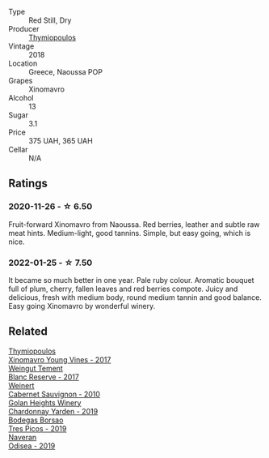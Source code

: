 :PROPERTIES:
:ID:                     962b8ed5-9efe-40af-a5bc-979023e59225
:END:
#+attr_html: :class wine-main-image
[[file:/images/53/7dfdda-4cd7-45e5-81af-f269af5ea11c/2022-01-16-11-45-01-FC00DD11-19CF-4147-B551-1D183B851999-1-105-c.webp]]

- Type :: Red Still, Dry
- Producer :: [[barberry:/producers/dbc80a5b-3294-4c28-959c-1f65b7f1decd][Thymiopoulos]]
- Vintage :: 2018
- Location :: Greece, Naoussa POP
- Grapes :: Xinomavro
- Alcohol :: 13
- Sugar :: 3.1
- Price :: 375 UAH, 365 UAH
- Cellar :: N/A

** Ratings
:PROPERTIES:
:ID:                     1a9f8d87-72a5-4661-a76d-20c7cfd33177
:END:

*** 2020-11-26 - ☆ 6.50
:PROPERTIES:
:ID:                     dcfaa3a8-bfd2-45e0-8e96-90246bd808a9
:END:

Fruit-forward Xinomavro from Naoussa. Red berries, leather and subtle raw meat hints. Medium-light, good tannins. Simple, but easy going, which is nice.

*** 2022-01-25 - ☆ 7.50
:PROPERTIES:
:ID:                     29dc1682-f06b-4438-9d39-8673e0c2f029
:END:

It became so much better in one year. Pale ruby colour. Aromatic bouquet full of plum, cherry, fallen leaves and red berries compote. Juicy and delicious, fresh with medium body, round medium tannin and good balance. Easy going Xinomavro by wonderful winery.

** Related
:PROPERTIES:
:ID:                     bbfe176b-a9b7-427b-b43e-cf4f2aa1901a
:END:

#+begin_export html
<div class="flex-container">
  <a class="flex-item flex-item-left" href="/wines/23ee5fa3-b3ba-402d-917e-8409237d6a4f.html">
    <section class="h text-small text-lighter">Thymiopoulos</section>
    <section class="h text-bolder">Xinomavro Young Vines - 2017</section>
  </a>

  <a class="flex-item flex-item-right" href="/wines/0346dda7-b320-4d33-b87c-1aaa7ad13955.html">
    <section class="h text-small text-lighter">Weingut Tement</section>
    <section class="h text-bolder">Blanc Reserve - 2017</section>
  </a>

  <a class="flex-item flex-item-left" href="/wines/5c2c2225-14c9-45cb-94b8-a40f8ad3b5f7.html">
    <section class="h text-small text-lighter">Weinert</section>
    <section class="h text-bolder">Cabernet Sauvignon - 2010</section>
  </a>

  <a class="flex-item flex-item-right" href="/wines/73ffe44a-5b40-42c1-b8f6-f0cff775f49c.html">
    <section class="h text-small text-lighter">Golan Heights Winery</section>
    <section class="h text-bolder">Chardonnay Yarden - 2019</section>
  </a>

  <a class="flex-item flex-item-left" href="/wines/762727eb-e3c6-443d-8c0e-915bba9854f3.html">
    <section class="h text-small text-lighter">Bodegas Borsao</section>
    <section class="h text-bolder">Tres Picos - 2019</section>
  </a>

  <a class="flex-item flex-item-right" href="/wines/9504e2d0-06dd-4a3f-9b24-51dbad1454f8.html">
    <section class="h text-small text-lighter">Naveran</section>
    <section class="h text-bolder">Odisea - 2019</section>
  </a>

</div>
#+end_export
